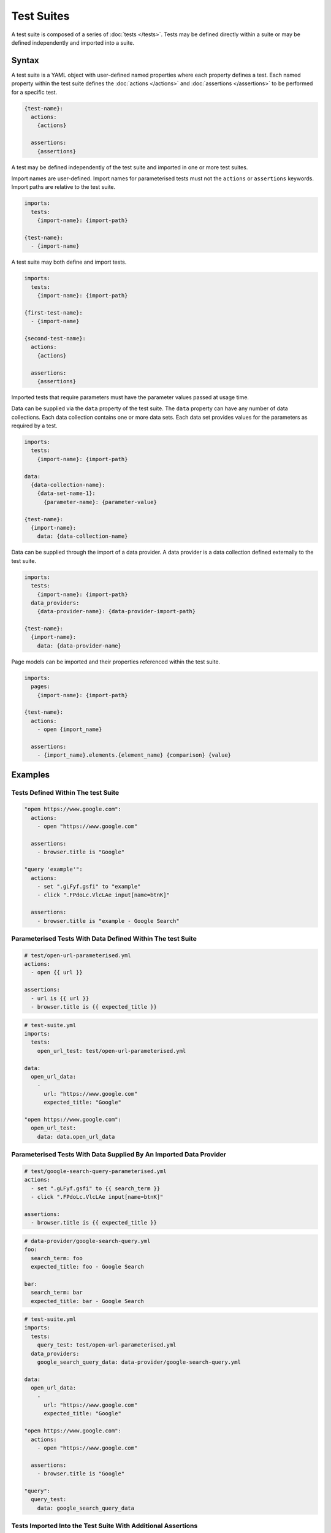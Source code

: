 ===========
Test Suites
===========

A test suite is composed of a series of :doc:`tests </tests>`. Tests may be defined directly within a suite or may be
defined independently and imported into a suite.

------
Syntax
------

A test suite is a YAML object with user-defined named properties where each property defines a test.
Each named property within the test suite defines the :doc:`actions </actions>` and :doc:`assertions </assertions>`
to be performed for a specific test.

.. code-block:: yaml

    {test-name}:
      actions:
        {actions}

      assertions:
        {assertions}

A test may be defined independently of the test suite and imported in one or more test suites.

Import names are user-defined. Import names for parameterised tests must not the ``actions`` or ``assertions`` keywords.
Import paths are relative to the test suite.

.. code-block:: yaml

    imports:
      tests:
        {import-name}: {import-path}

    {test-name}:
      - {import-name}


A test suite may both define and import tests.

.. code-block:: yaml

    imports:
      tests:
        {import-name}: {import-path}

    {first-test-name}:
      - {import-name}

    {second-test-name}:
      actions:
        {actions}

      assertions:
        {assertions}

Imported tests that require parameters must have the parameter values passed at usage time.

Data can be supplied via the ``data`` property of the test suite. The ``data`` property can have any number of data
collections. Each data collection contains one or more data sets. Each data set provides values for the parameters
as required by a test.

.. code-block:: yaml

    imports:
      tests:
        {import-name}: {import-path}

    data:
      {data-collection-name}:
        {data-set-name-1}:
          {parameter-name}: {parameter-value}

    {test-name}:
      {import-name}:
        data: {data-collection-name}

Data can be supplied through the import of a data provider. A data provider is a data collection defined externally
to the test suite.

.. code-block:: yaml

    imports:
      tests:
        {import-name}: {import-path}
      data_providers:
        {data-provider-name}: {data-provider-import-path}

    {test-name}:
      {import-name}:
        data: {data-provider-name}

Page models can be imported and their properties referenced within the test suite.

.. code-block:: yaml

    imports:
      pages:
        {import-name}: {import-path}

    {test-name}:
      actions:
        - open {import_name}

      assertions:
        - {import_name}.elements.{element_name} {comparison} {value}

--------
Examples
--------

***********************************
Tests Defined Within The test Suite
***********************************

.. code-block:: yaml

    "open https://www.google.com":
      actions:
        - open "https://www.google.com"

      assertions:
        - browser.title is "Google"

    "query 'example'":
      actions:
        - set ".gLFyf.gsfi" to "example"
        - click ".FPdoLc.VlcLAe input[name=btnK]"

      assertions:
        - browser.title is "example - Google Search"

***********************************************************
Parameterised Tests With Data Defined Within The test Suite
***********************************************************

.. code-block:: yaml

    # test/open-url-parameterised.yml
    actions:
      - open {{ url }}

    assertions:
      - url is {{ url }}
      - browser.title is {{ expected_title }}

.. code-block:: yaml

    # test-suite.yml
    imports:
      tests:
        open_url_test: test/open-url-parameterised.yml

    data:
      open_url_data:
        -
          url: "https://www.google.com"
          expected_title: "Google"

    "open https://www.google.com":
      open_url_test:
        data: data.open_url_data

*******************************************************************
Parameterised Tests With Data Supplied By An Imported Data Provider
*******************************************************************

.. code-block:: yaml

    # test/google-search-query-parameterised.yml
    actions:
      - set ".gLFyf.gsfi" to {{ search_term }}
      - click ".FPdoLc.VlcLAe input[name=btnK]"

    assertions:
      - browser.title is {{ expected_title }}

.. code-block:: yaml

    # data-provider/google-search-query.yml
    foo:
      search_term: foo
      expected_title: foo - Google Search

    bar:
      search_term: bar
      expected_title: bar - Google Search

.. code-block:: yaml

    # test-suite.yml
    imports:
      tests:
        query_test: test/open-url-parameterised.yml
      data_providers:
        google_search_query_data: data-provider/google-search-query.yml

    data:
      open_url_data:
        -
          url: "https://www.google.com"
          expected_title: "Google"

    "open https://www.google.com":
      actions:
        - open "https://www.google.com"

      assertions:
        - browser.title is "Google"

    "query":
      query_test:
        data: google_search_query_data

*************************************************************
Tests Imported Into the Test Suite With Additional Assertions
*************************************************************

.. code-block:: yaml

    # test/google-search-open-url.yml
    actions:
      - open "https://www.google.com"

    assertions:
      - browser.title is "Google"

.. code-block:: yaml

    # test/google-search-query-example.yml
    actions:
      - set ".gLFyf.gsfi" to "example"
      - click ".FPdoLc.VlcLAe input[name=btnK]"

    assertions:
      - browser.title is "example - Google Search"

.. code-block:: yaml

    # test-suite.yml
    imports:
      tests:
        google_search_open_url: test/google-search-open-url.yml
        google_search_query_example: test/google-search-query-example.yml

    "open https://www.google.com":
      - google_search_open_url

      assertions:
        - browser.url is "https://google.com"

    "query 'example'":
      - google_search_query_example

***************************************
Page Model Imported Into the Test Suite
***************************************

.. code-block:: yaml

    # page/google.com.yml
    url: https://www.google.com
    elements:
      search_input: ".gLFyf.gsfi"
      search_button: ".FPdoLc.VlcLAe input[name=btnK]"

.. code-block:: yaml

    # test-suite.yml
    imports:
      pages:
        google_com: page/google.com.yml

    "open https://www.google.com":
      actions:
        - open google_com

      assertions:
        - browser.title is "Google"

    "query 'example'":
      actions:
        - set google_com.elements.search_input to "example"
        - click google_com.elements.search_button

      assertions:
        - browser.title is "example - Google Search"
